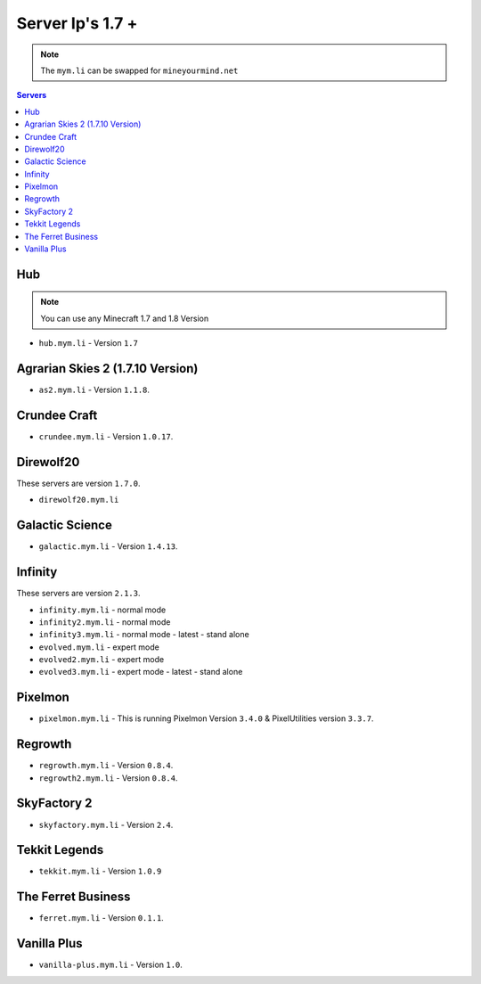=================
Server Ip's 1.7 +
=================
.. note:: The ``mym.li`` can be swapped for ``mineyourmind.net``
.. contents:: Servers
  :depth: 2
  :local:

Hub
^^^
.. note:: You can use any Minecraft 1.7 and 1.8 Version
* ``hub.mym.li`` - Version ``1.7``

Agrarian Skies 2 (1.7.10 Version)
^^^^^^^^^^^^^^^^^^^^^^^^^^^^^^^^^
* ``as2.mym.li`` - Version ``1.1.8``.

Crundee Craft
^^^^^^^^^^^^^
* ``crundee.mym.li`` - Version ``1.0.17``.

Direwolf20
^^^^^^^^^^
These servers are version ``1.7.0``.

* ``direwolf20.mym.li`` 

Galactic Science
^^^^^^^^^^^^^^^^
* ``galactic.mym.li`` - Version ``1.4.13``.

Infinity
^^^^^^^^
These servers are version ``2.1.3``.

* ``infinity.mym.li`` - normal mode
* ``infinity2.mym.li`` - normal mode
* ``infinity3.mym.li`` - normal mode - latest - stand alone
* ``evolved.mym.li`` - expert mode
* ``evolved2.mym.li`` - expert mode
* ``evolved3.mym.li`` - expert mode - latest - stand alone

Pixelmon
^^^^^^^^
* ``pixelmon.mym.li`` - This is running Pixelmon Version ``3.4.0`` & PixelUtilities version ``3.3.7``.

Regrowth
^^^^^^^^
* ``regrowth.mym.li`` - Version ``0.8.4``.
* ``regrowth2.mym.li`` - Version ``0.8.4``.

SkyFactory 2
^^^^^^^^^^^^
* ``skyfactory.mym.li`` - Version ``2.4``.

Tekkit Legends
^^^^^^^^^^^^^^
* ``tekkit.mym.li`` - Version ``1.0.9``

The Ferret Business
^^^^^^^^^^^^^^^^^^^
* ``ferret.mym.li`` - Version ``0.1.1``.

Vanilla Plus
^^^^^^^^^^^^
* ``vanilla-plus.mym.li`` - Version ``1.0``.
